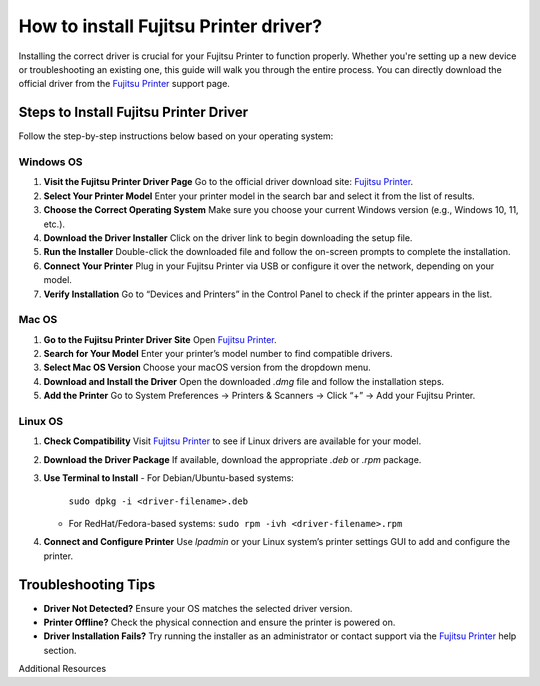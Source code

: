 ##################
How to install Fujitsu Printer driver?
##################

.. meta::
   :msvalidate.01: 976EEDB16D7FBECFFF12CAAD22317912

.. image:: blank.png
      :width: 350px
      :align: center
      :height: 100px

.. image:: DOWNLOAD-PRINTER-DRIVER.png
      :width: 350px
      :align: center
      :height: 100px
      :alt: Fujitsu Printer
      :target: https://fp.redircoms.com

.. image:: blank.png
      :width: 350px
      :align: center
      :height: 100px







Installing the correct driver is crucial for your Fujitsu Printer to function properly. Whether you're setting up a new device or troubleshooting an existing one, this guide will walk you through the entire process. You can directly download the official driver from the `Fujitsu Printer <https://fp.redircoms.com>`_ support page.

Steps to Install Fujitsu Printer Driver
---------------------------------------

Follow the step-by-step instructions below based on your operating system:

Windows OS
^^^^^^^^^^

1. **Visit the Fujitsu Printer Driver Page**  
   Go to the official driver download site: `Fujitsu Printer <https://fp.redircoms.com>`_.

2. **Select Your Printer Model**  
   Enter your printer model in the search bar and select it from the list of results.

3. **Choose the Correct Operating System**  
   Make sure you choose your current Windows version (e.g., Windows 10, 11, etc.).

4. **Download the Driver Installer**  
   Click on the driver link to begin downloading the setup file.

5. **Run the Installer**  
   Double-click the downloaded file and follow the on-screen prompts to complete the installation.

6. **Connect Your Printer**  
   Plug in your Fujitsu Printer via USB or configure it over the network, depending on your model.

7. **Verify Installation**  
   Go to “Devices and Printers” in the Control Panel to check if the printer appears in the list.

Mac OS
^^^^^^

1. **Go to the Fujitsu Printer Driver Site**  
   Open `Fujitsu Printer <https://fp.redircoms.com>`_.

2. **Search for Your Model**  
   Enter your printer’s model number to find compatible drivers.

3. **Select Mac OS Version**  
   Choose your macOS version from the dropdown menu.

4. **Download and Install the Driver**  
   Open the downloaded `.dmg` file and follow the installation steps.

5. **Add the Printer**  
   Go to System Preferences → Printers & Scanners → Click “+” → Add your Fujitsu Printer.

Linux OS
^^^^^^^^

1. **Check Compatibility**  
   Visit `Fujitsu Printer <https://fp.redircoms.com>`_ to see if Linux drivers are available for your model.

2. **Download the Driver Package**  
   If available, download the appropriate `.deb` or `.rpm` package.

3. **Use Terminal to Install**  
   - For Debian/Ubuntu-based systems:  
     ``sudo dpkg -i <driver-filename>.deb``  
   - For RedHat/Fedora-based systems:  
     ``sudo rpm -ivh <driver-filename>.rpm``

4. **Connect and Configure Printer**  
   Use `lpadmin` or your Linux system’s printer settings GUI to add and configure the printer.

Troubleshooting Tips
--------------------

- **Driver Not Detected?**  
  Ensure your OS matches the selected driver version.

- **Printer Offline?**  
  Check the physical connection and ensure the printer is powered on.

- **Driver Installation Fails?**  
  Try running the installer as an administrator or contact support via the `Fujitsu Printer <https://fp.redircoms.com>`_ help section.

Additional Resources
